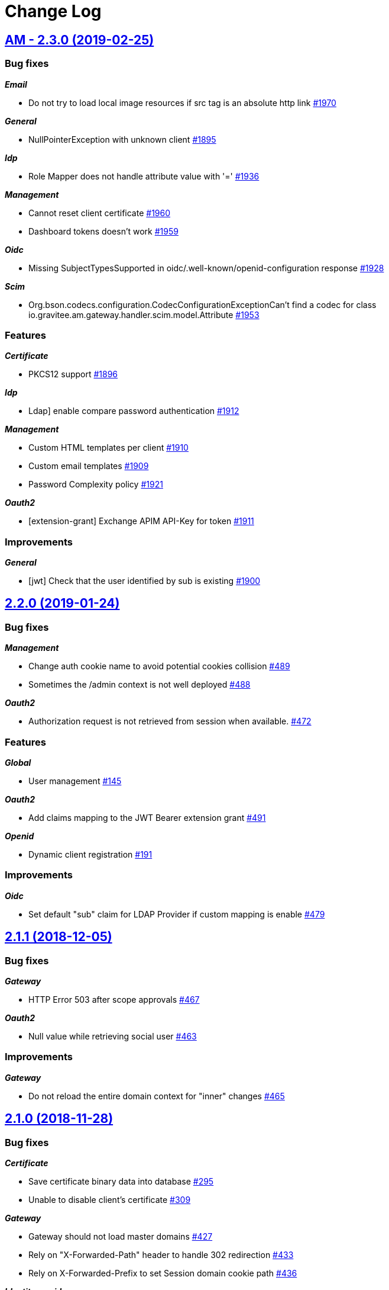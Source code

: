 # Change Log

== https://github.com/gravitee-io/issues/issues/milestone/110?closed=1[AM - 2.3.0 (2019-02-25)]

=== Bug fixes

*_Email_*

- Do not try to load local image resources if src tag is an absolute http link https://github.com/gravitee-io/issues/issues/1970[#1970]

*_General_*

- NullPointerException with unknown client https://github.com/gravitee-io/issues/issues/1895[#1895]

*_Idp_*

- Role Mapper does not handle attribute value with '=' https://github.com/gravitee-io/issues/issues/1936[#1936]

*_Management_*

- Cannot reset client certificate https://github.com/gravitee-io/issues/issues/1960[#1960]
- Dashboard tokens doesn't work https://github.com/gravitee-io/issues/issues/1959[#1959]

*_Oidc_*

- Missing SubjectTypesSupported in oidc/.well-known/openid-configuration response https://github.com/gravitee-io/issues/issues/1928[#1928]

*_Scim_*

- Org.bson.codecs.configuration.CodecConfigurationExceptionCan't find a codec for class io.gravitee.am.gateway.handler.scim.model.Attribute https://github.com/gravitee-io/issues/issues/1953[#1953]

=== Features

*_Certificate_*

- PKCS12 support https://github.com/gravitee-io/issues/issues/1896[#1896]

*_Idp_*

- Ldap] enable compare password authentication https://github.com/gravitee-io/issues/issues/1912[#1912]

*_Management_*

- Custom HTML templates per client https://github.com/gravitee-io/issues/issues/1910[#1910]
- Custom email templates https://github.com/gravitee-io/issues/issues/1909[#1909]
- Password Complexity policy https://github.com/gravitee-io/issues/issues/1921[#1921]

*_Oauth2_*

- [extension-grant] Exchange APIM API-Key for token https://github.com/gravitee-io/issues/issues/1911[#1911]

=== Improvements

*_General_*

- [jwt] Check that the user identified by sub is existing https://github.com/gravitee-io/issues/issues/1900[#1900]


== https://github.com/gravitee-io/graviteeio-access-management/issues/milestone/25?closed=1[2.2.0 (2019-01-24)]

=== Bug fixes

*_Management_*

- Change auth cookie name to avoid potential cookies collision  https://github.com/gravitee-io/graviteeio-access-management/issues/489[#489]
- Sometimes the /admin context is not well deployed https://github.com/gravitee-io/graviteeio-access-management/issues/488[#488]

*_Oauth2_*

- Authorization request is not retrieved from session when available. https://github.com/gravitee-io/graviteeio-access-management/issues/472[#472]

=== Features

*_Global_*

- User management https://github.com/gravitee-io/graviteeio-access-management/issues/145[#145]

*_Oauth2_*

- Add claims mapping to the JWT Bearer extension grant https://github.com/gravitee-io/graviteeio-access-management/issues/491[#491]

*_Openid_*

- Dynamic client registration https://github.com/gravitee-io/graviteeio-access-management/issues/191[#191]

=== Improvements

*_Oidc_*

- Set default "sub" claim for LDAP Provider if custom mapping is enable https://github.com/gravitee-io/graviteeio-access-management/issues/479[#479]


== https://github.com/gravitee-io/graviteeio-access-management/issues/milestone/26?closed=1[2.1.1 (2018-12-05)]

=== Bug fixes

*_Gateway_*

- HTTP Error 503 after scope approvals https://github.com/gravitee-io/graviteeio-access-management/issues/467[#467]

*_Oauth2_*

- Null value while retrieving social user https://github.com/gravitee-io/graviteeio-access-management/issues/463[#463]

=== Improvements

*_Gateway_*

- Do not reload the entire domain context for "inner" changes https://github.com/gravitee-io/graviteeio-access-management/issues/465[#465]


== https://github.com/gravitee-io/graviteeio-access-management/issues/milestone/23?closed=1[2.1.0 (2018-11-28)]

=== Bug fixes

*_Certificate_*

- Save certificate binary data into database https://github.com/gravitee-io/graviteeio-access-management/issues/295[#295]
- Unable to disable client's certificate https://github.com/gravitee-io/graviteeio-access-management/issues/309[#309]

*_Gateway_*

- Gateway should not load master domains https://github.com/gravitee-io/graviteeio-access-management/issues/427[#427]
- Rely on "X-Forwarded-Path" header to handle 302 redirection  https://github.com/gravitee-io/graviteeio-access-management/issues/433[#433]
- Rely on X-Forwarded-Prefix to set Session domain cookie path https://github.com/gravitee-io/graviteeio-access-management/issues/436[#436]

*_Identityprovider_*

- Mongo] handle complex user claims https://github.com/gravitee-io/graviteeio-access-management/issues/441[#441]
- [ldap] Use a password field for the LDAP password property https://github.com/gravitee-io/graviteeio-access-management/issues/438[#438]

*_Management_*

- Scopes are still present when a security domain is deleted. https://github.com/gravitee-io/graviteeio-access-management/issues/346[#346]

*_Oauth2_*

- A refresh_token is provided even for a client without this grant type https://github.com/gravitee-io/graviteeio-access-management/issues/338[#338]
- Access token additional parameters https://github.com/gravitee-io/graviteeio-access-management/issues/341[#341]
- Access token after Implicit/Hybrid flow is the same as Resource Owner Flow https://github.com/gravitee-io/graviteeio-access-management/issues/446[#446]
- Authorization codemissing client_id https://github.com/gravitee-io/graviteeio-access-management/issues/343[#343]
- Authorization server must throw invalid request exception if request includes a parameter more than once https://github.com/gravitee-io/graviteeio-access-management/issues/363[#363]
- Client can ask for any scope, even if scope are not defined from domain settings https://github.com/gravitee-io/graviteeio-access-management/issues/337[#337]
- Different behaviors between no scope and empty scope https://github.com/gravitee-io/graviteeio-access-management/issues/340[#340]
- Flow with redirect_uri (auth_code / implicit) https://github.com/gravitee-io/graviteeio-access-management/issues/371[#371]
- Gateway returns a 500 when providing an invalid Basic auth header https://github.com/gravitee-io/graviteeio-access-management/issues/339[#339]
- Invalid set-cookie value https://github.com/gravitee-io/graviteeio-access-management/issues/352[#352]
- Scope approvals are never removed https://github.com/gravitee-io/graviteeio-access-management/issues/362[#362]
- Unsupported response_type with authorize endpoint https://github.com/gravitee-io/graviteeio-access-management/issues/342[#342]
- Wrong "sub" claim for resource owner password grant flow https://github.com/gravitee-io/graviteeio-access-management/issues/374[#374]
- [authorization code] An unknown client / invalid client must not be redirected to login form https://github.com/gravitee-io/graviteeio-access-management/issues/353[#353]
- [authorization code] Login form must not be accessed directly https://github.com/gravitee-io/graviteeio-access-management/issues/358[#358]
- [authorization code] No redirect_uri must result on an error https://github.com/gravitee-io/graviteeio-access-management/issues/357[#357]
- [revocation] No error / error_description when the client_id is not the one used to generate token https://github.com/gravitee-io/graviteeio-access-management/issues/385[#385]
- [revocation] No error and error_description when the client is unknown https://github.com/gravitee-io/graviteeio-access-management/issues/384[#384]

*_Oidc_*

- At_hash ID Token claim is required for Implicit and Hybrid flow https://github.com/gravitee-io/graviteeio-access-management/issues/396[#396]
- Client cannot be found in case of failure https://github.com/gravitee-io/graviteeio-access-management/issues/408[#408]
- Handle nonce parameter for existing tokens https://github.com/gravitee-io/graviteeio-access-management/issues/316[#316]
- Hybrid Flow - response type code+token should not have an id_token in response even with scope openid https://github.com/gravitee-io/graviteeio-access-management/issues/439[#439]
- Hybrid flow Authorization Error Response must be return in the fragment component of the Redirection URI https://github.com/gravitee-io/graviteeio-access-management/issues/413[#413]
- Implicit flow should use fragment in redirection uri instead of query-param https://github.com/gravitee-io/graviteeio-access-management/issues/400[#400]
- Mismatch redirect_uri should end up with default AM error page https://github.com/gravitee-io/graviteeio-access-management/issues/409[#409]
- No error_description when calling UserInfo endpoint https://github.com/gravitee-io/graviteeio-access-management/issues/378[#378]
- Nonce parameter is required for implicit flow https://github.com/gravitee-io/graviteeio-access-management/issues/395[#395]
- OpenIDScopeUpgrader - ScopeAlreadyExistsException for newly created database https://github.com/gravitee-io/graviteeio-access-management/issues/418[#418]
- Some Location HTTP redirect_uri are not absolute https://github.com/gravitee-io/graviteeio-access-management/issues/415[#415]
- Sub claim must be an internal identifier https://github.com/gravitee-io/graviteeio-access-management/issues/376[#376]
- UserInfo Response 'sub' claim mismatch ID Token 'sub' claim https://github.com/gravitee-io/graviteeio-access-management/issues/394[#394]
- [implicit] redirect_uri is required https://github.com/gravitee-io/graviteeio-access-management/issues/402[#402]

*_Plugins_*

- PluginContextFactoryImpl - Unable to refresh plugin context https://github.com/gravitee-io/graviteeio-access-management/issues/430[#430]

=== Features

*_Gateway_*

- Management] add healthcheck probes https://github.com/gravitee-io/graviteeio-access-management/issues/453[#453]

*_Idp_*

- Add "email" field for inline provider https://github.com/gravitee-io/graviteeio-access-management/issues/391[#391]
- Enable user mapper for inline provider https://github.com/gravitee-io/graviteeio-access-management/issues/390[#390]

*_Oauth2_*

- Allow cross domains tokens introspection https://github.com/gravitee-io/graviteeio-access-management/issues/457[#457]
- Rethink the way to store tokens https://github.com/gravitee-io/graviteeio-access-management/issues/451[#451]

*_Oidc_*

- Complete OpenID Provider Metadata https://github.com/gravitee-io/graviteeio-access-management/issues/330[#330]
- Hybrid Flow handle multiple response type https://github.com/gravitee-io/graviteeio-access-management/issues/332[#332]
- Implicit flow handle id_token response type https://github.com/gravitee-io/graviteeio-access-management/issues/334[#334]
- Not the same nonce in the ID Token as in the authorization request https://github.com/gravitee-io/graviteeio-access-management/issues/299[#299]
- Request with prompt=login when user logged in https://github.com/gravitee-io/graviteeio-access-management/issues/319[#319]
- Request with prompt=none when not logged in https://github.com/gravitee-io/graviteeio-access-management/issues/300[#300]
- Requesting Claims using Scope Values https://github.com/gravitee-io/graviteeio-access-management/issues/380[#380]
- Requesting Claims using the "claims" Request Parameter https://github.com/gravitee-io/graviteeio-access-management/issues/325[#325]
- Requesting ID Token with max_age=1 seconds restriction https://github.com/gravitee-io/graviteeio-access-management/issues/301[#301]
- Requesting ID Token with max_age=10000 seconds restriction https://github.com/gravitee-io/graviteeio-access-management/issues/302[#302]
- Revoke tokens issued from an code using twice https://github.com/gravitee-io/graviteeio-access-management/issues/328[#328]
- Signed ID Token has no kid https://github.com/gravitee-io/graviteeio-access-management/issues/298[#298]
- UserInfo Endpoint access with POST and bearer body https://github.com/gravitee-io/graviteeio-access-management/issues/317[#317]

*_Openid_*

- OpenID Connect support https://github.com/gravitee-io/graviteeio-access-management/issues/1[#1]
- Well-known endpoint https://github.com/gravitee-io/graviteeio-access-management/issues/182[#182]

=== Improvements

*_Gateway_*

- Improve logging https://github.com/gravitee-io/graviteeio-access-management/issues/424[#424]

*_Management_*

- Better support  for X-Forward-* headers https://github.com/gravitee-io/graviteeio-access-management/issues/419[#419]

*_Oauth2_*

- Default login page should display domain's name instead of domain's description https://github.com/gravitee-io/graviteeio-access-management/issues/445[#445]
- Update extension grants for 2.1 version https://github.com/gravitee-io/graviteeio-access-management/issues/455[#455]

*_Repository_*

- [mongodb] TLS support https://github.com/gravitee-io/graviteeio-access-management/issues/443[#443]


== https://github.com/gravitee-io/graviteeio-access-management/issues/milestone/24?closed=1[2.0.5 (2018-10-25)]

=== Bug fixes

*_Oauth2_*

- Unable to create extension grants with identity provider https://github.com/gravitee-io/graviteeio-access-management/issues/405[#405]


== https://github.com/gravitee-io/graviteeio-access-management/issues/milestone/22?closed=1[2.0.4 (2018-07-27)]

=== Bug fixes

*_Oidc_*

- UserInfo endpoint for social provider does not seem to work https://github.com/gravitee-io/graviteeio-access-management/issues/285[#285]
- Userinfo Endpoint path https://github.com/gravitee-io/graviteeio-access-management/issues/286[#286]

=== Improvements

*_Identity_*

- [ldap] No enough log https://github.com/gravitee-io/graviteeio-access-management/issues/287[#287]
- [ldap] set connection and response timeout https://github.com/gravitee-io/graviteeio-access-management/issues/291[#291]


== https://github.com/gravitee-io/graviteeio-access-management/issues/milestone/21?closed=1[2.0.3 (2018-07-25)]

=== Bug fixes

*_Gateway_*

- Fix NPE for UriBuilder https://github.com/gravitee-io/graviteeio-access-management/issues/279[#279]
- Handle proxy request for login callback https://github.com/gravitee-io/graviteeio-access-management/issues/281[#281]

*_Management_*

- Cookies clearing not working during logout process https://github.com/gravitee-io/graviteeio-access-management/issues/283[#283]


== https://github.com/gravitee-io/graviteeio-access-management/issues/milestone/20?closed=1[2.0.2 (2018-07-24)]

=== Bug fixes

*_Gateway_*

- No content-type for HTML pages https://github.com/gravitee-io/graviteeio-access-management/issues/274[#274]

*_Oauth2_*

- Handle proxy context-path for redirect_uri query param https://github.com/gravitee-io/graviteeio-access-management/issues/273[#273]
- Unable enhance scopes option https://github.com/gravitee-io/graviteeio-access-management/issues/277[#277]


== https://github.com/gravitee-io/graviteeio-access-management/issues/milestone/19?closed=1[2.0.1 (2018-07-23)]

=== Bug fixes

*_OIDC_*

- Unable CORS for UserInfo Endpoint https://github.com/gravitee-io/graviteeio-access-management/issues/264[#264]
- UserInfo endpoint 400 Bad Request for the implicit flow https://github.com/gravitee-io/graviteeio-access-management/issues/263[#263]

*_Oauth2_*

- Add additional parameters to the redirect_uri implicit response https://github.com/gravitee-io/graviteeio-access-management/issues/268[#268]
- Handle proxy requests for social redirect callback https://github.com/gravitee-io/graviteeio-access-management/issues/267[#267]

=== Improvements

*_Gateway_*

- Rename session cookie name to avoid potential security leaks https://github.com/gravitee-io/graviteeio-access-management/issues/271[#271]


== https://github.com/gravitee-io/graviteeio-access-management/issues/milestone/14?closed=1[2.0.0 (2018-07-13)]

=== Features

*_Gateway_*

- Moving to Vert.x reactive version https://github.com/gravitee-io/graviteeio-access-management/issues/261[#261]

*_Management-api_*

- Externalize rest api https://github.com/gravitee-io/graviteeio-access-management/issues/204[#204]


== https://github.com/gravitee-io/graviteeio-access-management/issues/milestone/18?closed=1[1.6.4 (2018-06-25)]

=== Bug fixes

*_Dashboard_*

- Do not fetch all access and refresh token information for "count" analytics https://github.com/gravitee-io/graviteeio-access-management/issues/249[#249]


== https://github.com/gravitee-io/graviteeio-access-management/issues/milestone/17?closed=1[1.6.3 (2018-06-18)]

=== Bug fixes

*_Idp_*

- [Ldap][user-mappers] cast exception for array attributes https://github.com/gravitee-io/graviteeio-access-management/issues/245[#245]

*_Oauth2_*

- Chain providers during user authentication https://github.com/gravitee-io/graviteeio-access-management/issues/240[#240]
- Change redirect strategy for error login redirect callback https://github.com/gravitee-io/graviteeio-access-management/issues/242[#242]

=== Features

*_General_*

- Add the "client_credentials" grant type to the default admin client https://github.com/gravitee-io/graviteeio-access-management/pull/244[#244] (Thanks to https://github.com/pletessier[pletessier])

*_Global_*

- Enable SSL/HTTPS at gateway level https://github.com/gravitee-io/graviteeio-access-management/issues/247[#247]


== https://github.com/gravitee-io/graviteeio-access-management/issues/milestone/16?closed=1[1.6.2 (2018-02-16)]

=== Bug fixes

*_Oauth2_*

- Enhance scopes are missing https://github.com/gravitee-io/graviteeio-access-management/issues/229[#229]


== https://github.com/gravitee-io/graviteeio-access-management/issues/milestone/15?closed=1[1.6.1 (2018-02-14)]

=== Bug fixes

*_Oauth2_*

- Fix assets paths for login and oauth confirmation/error pages https://github.com/gravitee-io/graviteeio-access-management/issues/225[#225]

=== Features

*_Oauth2_*

- Update InitializeUpgrader to be consistent with the new scopes management system https://github.com/gravitee-io/graviteeio-access-management/issues/227[#227]


== https://github.com/gravitee-io/graviteeio-access-management/issues/milestone/13?closed=1[1.6.0 (2018-02-14)]

=== Bug fixes

*_Oauth2_*

- Error redirect after login process https://github.com/gravitee-io/graviteeio-access-management/issues/212[#212]
- Internal server error when doing authorization_code https://github.com/gravitee-io/graviteeio-access-management/issues/183[#183]
- Scope not take in account while asking for an access_token https://github.com/gravitee-io/graviteeio-access-management/issues/189[#189]

*_Openid_*

- Fix ID token custom claims user mapping https://github.com/gravitee-io/graviteeio-access-management/issues/208[#208]

=== Features

*_Identity-provider_*

- Handle external oauth2/social provider https://github.com/gravitee-io/graviteeio-access-management/issues/198[#198]
- MongoDB support https://github.com/gravitee-io/graviteeio-access-management/issues/193[#193]
- OAuth 2.0 generic server support https://github.com/gravitee-io/graviteeio-access-management/issues/216[#216]

*_Oauth2_*

- Default user approval page https://github.com/gravitee-io/graviteeio-access-management/issues/106[#106]
- Remove jwt format for access and refresh tokens https://github.com/gravitee-io/graviteeio-access-management/issues/222[#222]

=== Improvements

*_Management-ui_*

- The settings menu is difficult to understand https://github.com/gravitee-io/graviteeio-access-management/issues/201[#201]
- The way to activate a domain is totally hidden https://github.com/gravitee-io/graviteeio-access-management/issues/202[#202]

*_Portal_*

- Add stepper for providers/certificates/extension grants creation components https://github.com/gravitee-io/graviteeio-access-management/issues/220[#220]


== https://github.com/gravitee-io/graviteeio-access-management/issues/milestone/11?closed=1[1.5.3 (2018-01-12)]

=== Bug fixes

*_Oauth2_*

- Encoded redirect uri mistmatch https://github.com/gravitee-io/graviteeio-access-management/issues/186[#186]

=== Improvements

*_Oauth2_*

- Extension grants allow to save user in database https://github.com/gravitee-io/graviteeio-access-management/issues/184[#184]


== https://github.com/gravitee-io/graviteeio-access-management/issues/milestone/12?closed=1[1.5.2 (2017-12-20)]

=== Improvements

*_Docker_*

- Allow to configure nginx port https://github.com/gravitee-io/graviteeio-access-management/issues/179[#179]


== https://github.com/gravitee-io/graviteeio-access-management/issues/milestone/10?closed=1[1.5.1 (2017-11-14)]

=== Bug fixes

*_General_*

- LDAP userSearchBase field must not be null https://github.com/gravitee-io/graviteeio-access-management/issues/177[#177]

*_Oauth2_*

- Fix token generation since extension grants feature https://github.com/gravitee-io/graviteeio-access-management/issues/175[#175]


== https://github.com/gravitee-io/graviteeio-access-management/issues/milestone/8?closed=1[1.5.0 (2017-11-13)]

=== Features

*_Oauth2_*

- Add possibility to generate access token per request https://github.com/gravitee-io/graviteeio-access-management/issues/169[#169]


== https://github.com/gravitee-io/graviteeio-access-management/issues/milestone/9?closed=1[1.4.2 (2017-10-09)]

=== Bug fixes

*_Oauth2_*

- Set default user for refresh token grant type https://github.com/gravitee-io/graviteeio-access-management/issues/167[#167]


== https://github.com/gravitee-io/graviteeio-access-management/issues/milestone/6?closed=1[1.4.0 (2017-09-05)]

=== Bug fixes

*_Management-api_*

-  delete all data related to a security domain https://github.com/gravitee-io/graviteeio-access-management/issues/148[#148]

*_Webui_*

- Not able to create a new certificate https://github.com/gravitee-io/graviteeio-access-management/issues/151[#151]

=== Features

*_Global_*

- Create AM docker images https://github.com/gravitee-io/graviteeio-access-management/issues/124[#124]
- Create PID file for Gravitee.AM Gateway process https://github.com/gravitee-io/graviteeio-access-management/issues/121[#121]

*_Oauth2_*

- Better handle Refresh token grant flow https://github.com/gravitee-io/graviteeio-access-management/issues/120[#120]

=== Improvements

*_Management-api_*

-  do not display top clients without access tokens https://github.com/gravitee-io/graviteeio-access-management/issues/159[#159]

*_Management-ui_*

- Re-order administration pages https://github.com/gravitee-io/graviteeio-access-management/issues/156[#156]
- Update angular2-json-schema-form https://github.com/gravitee-io/graviteeio-access-management/issues/146[#146]

*_Portal_*

- Upgrade dependencies https://github.com/gravitee-io/graviteeio-access-management/issues/126[#126]


== https://github.com/gravitee-io/graviteeio-access-management/issues/milestone/7?closed=1[1.3.1 (2017-08-17)]

=== Bug fixes

*_Oauth2_*

- Access/Refresh token created/updated date not set https://github.com/gravitee-io/graviteeio-access-management/issues/128[#128]

*_Openid-connect_*

- Set a default ID token expiry time  https://github.com/gravitee-io/graviteeio-access-management/issues/134[#134]

*_Portal_*

- Fail to update identity provider definition https://github.com/gravitee-io/graviteeio-access-management/issues/130[#130]

=== Features

*_Global_*

- Role mapper for in-line identity provider https://github.com/gravitee-io/graviteeio-access-management/issues/140[#140]

=== Improvements

*_Management-ui_*

- New design for administration screens https://github.com/gravitee-io/graviteeio-access-management/issues/141[#141]


== https://github.com/gravitee-io/graviteeio-access-management/issues/milestone/4?closed=1[1.3.0 (2017-07-12)]

=== Features

*_Global_*

- Role management https://github.com/gravitee-io/graviteeio-access-management/issues/116[#116]


== https://github.com/gravitee-io/graviteeio-access-management/issues/milestone/5?closed=1[1.2.1 (2017-06-22)]

=== Bug fixes

*_Admin_*

- No logo top-left corner if behind a reverse-proxy https://github.com/gravitee-io/graviteeio-access-management/issues/108[#108]

*_Oauth2_*

- Approval page behind a reverse-proxy https://github.com/gravitee-io/graviteeio-access-management/issues/114[#114]
- Default scopes for the admin client https://github.com/gravitee-io/graviteeio-access-management/issues/105[#105]
- Do not fetch remote icon fonts for default login page https://github.com/gravitee-io/graviteeio-access-management/issues/112[#112]
- Refresh token is null at second call https://github.com/gravitee-io/graviteeio-access-management/issues/107[#107]


== https://github.com/gravitee-io/graviteeio-access-management/issues/milestone/3?closed=1[1.2.0 (2017-06-19)]

=== Bug fixes

*_Management-ui_*

- Sandbox login preview page https://github.com/gravitee-io/graviteeio-access-management/issues/95[#95]

*_Oauth2_*

- Ensure backward compatibility https://github.com/gravitee-io/graviteeio-access-management/issues/90[#90]
- Login form action is relative https://github.com/gravitee-io/graviteeio-access-management/issues/101[#101]

=== Features

*_Identity-provider_*

-  override default identity provider user attributes https://github.com/gravitee-io/graviteeio-access-management/issues/75[#75]

*_Management-ui_*

-  map user attributes from identity provider https://github.com/gravitee-io/graviteeio-access-management/issues/74[#74]
- Self hosting material design icons  https://github.com/gravitee-io/graviteeio-access-management/issues/82[#82]

*_Oauth2_*

-  Signing JWTs with Domain cryptographic algorithms https://github.com/gravitee-io/graviteeio-access-management/issues/94[#94]

=== Improvements

*_Management-ui_*

- Create breadcrumb https://github.com/gravitee-io/graviteeio-access-management/issues/84[#84]

*_Openid_*

- Remove default openid scope registered with the client https://github.com/gravitee-io/graviteeio-access-management/issues/92[#92]


== https://github.com/gravitee-io/graviteeio-access-management/issues/milestone/2?closed=1[1.1.0 (2017-05-29)]

=== Bug fixes

*_Management-api_*

- Update domain when modify identity provider https://github.com/gravitee-io/graviteeio-access-management/issues/72[#72]

=== Features

*_Global_*

-  add mongodb repository configuration https://github.com/gravitee-io/graviteeio-access-management/issues/73[#73]


== https://github.com/gravitee-io/graviteeio-access-management/issues/milestone/1?closed=1[1.0.0 (2017-05-15)]

=== Bug fixes

*_Management-api_*

- Browser error when a client has no grant types https://github.com/gravitee-io/graviteeio-access-management/issues/14[#14]

*_Management-ui_*

- Fix splash screen image flickering https://github.com/gravitee-io/graviteeio-access-management/issues/44[#44]

*_Oauth2_*

- Access token collision https://github.com/gravitee-io/graviteeio-access-management/issues/8[#8]
- CORS header not settled for /oauth/token https://github.com/gravitee-io/graviteeio-access-management/issues/9[#9]
- Display authenticated user during token validation https://github.com/gravitee-io/graviteeio-access-management/issues/32[#32]
- Error when generating an access token using application/xml https://github.com/gravitee-io/graviteeio-access-management/issues/25[#25]
- HTTP Error 500 when client_id does not exist https://github.com/gravitee-io/graviteeio-access-management/issues/36[#36]
- Not able to authenticate user using inline identity provider  https://github.com/gravitee-io/graviteeio-access-management/issues/29[#29]
- Refresh token does not work as expected https://github.com/gravitee-io/graviteeio-access-management/issues/7[#7]

=== Features

*_General_*

- JWT support https://github.com/gravitee-io/graviteeio-access-management/issues/3[#3]

*_Management-api_*

- Delete a client https://github.com/gravitee-io/graviteeio-access-management/issues/38[#38]
- Delete identity provider https://github.com/gravitee-io/graviteeio-access-management/issues/46[#46]
- Initial implementation of rest-api https://github.com/gravitee-io/graviteeio-access-management/issues/2[#2]
- Secure the management rest-api https://github.com/gravitee-io/graviteeio-access-management/issues/18[#18]

*_Management-ui_*

-  initial implementation of the web-ui https://github.com/gravitee-io/graviteeio-access-management/issues/10[#10]
- Custom login page per domain https://github.com/gravitee-io/graviteeio-access-management/issues/20[#20]
- Handle oauth2 client logout https://github.com/gravitee-io/graviteeio-access-management/issues/50[#50]
- Secure the management UI https://github.com/gravitee-io/graviteeio-access-management/issues/22[#22]

*_Oauth2_*

- Token revocationaccess_token and refresh_token https://github.com/gravitee-io/graviteeio-access-management/issues/27[#27]

=== Improvements

*_Global_*

- Initialize the repository to be able to connect to AM after first start. https://github.com/gravitee-io/graviteeio-access-management/issues/51[#51]

*_Oauth2_*

- Custom global login form https://github.com/gravitee-io/graviteeio-access-management/issues/34[#34]
- Default content-type to JSON https://github.com/gravitee-io/graviteeio-access-management/issues/23[#23]
